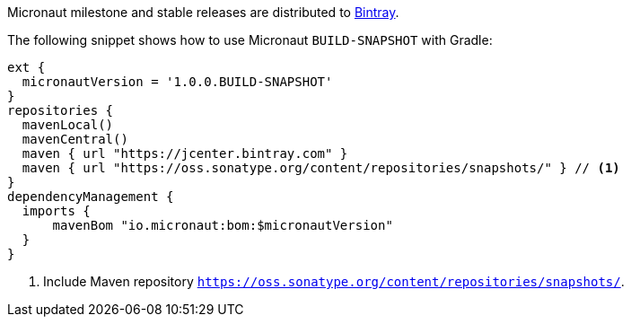 Micronaut milestone and stable releases are distributed to https://bintray.com/micronaut[Bintray].

The following snippet shows how to use Micronaut `BUILD-SNAPSHOT` with Gradle:

[source, groovy]
----
ext {
  micronautVersion = '1.0.0.BUILD-SNAPSHOT'
}
repositories {
  mavenLocal()
  mavenCentral()
  maven { url "https://jcenter.bintray.com" }
  maven { url "https://oss.sonatype.org/content/repositories/snapshots/" } // <1>
}
dependencyManagement {
  imports {
      mavenBom "io.micronaut:bom:$micronautVersion"
  }
}
----

<1> Include Maven repository `https://oss.sonatype.org/content/repositories/snapshots/`.